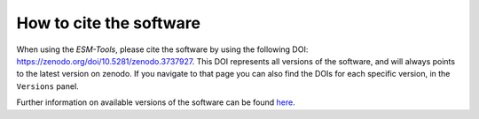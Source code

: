 ========================
How to cite the software
========================

When using the `ESM-Tools`, please cite the software by using the following DOI:
https://zenodo.org/doi/10.5281/zenodo.3737927. This DOI represents all versions of the software, and will always points to the latest version on zenodo. If you navigate to that page you can also find the DOIs for each specific version, in the ``Versions`` panel.

Further information on available versions of the software can be found `here <https://zenodo.org/search?q=parent.id:3737927&sort=version&f=allversions:true>`_.

